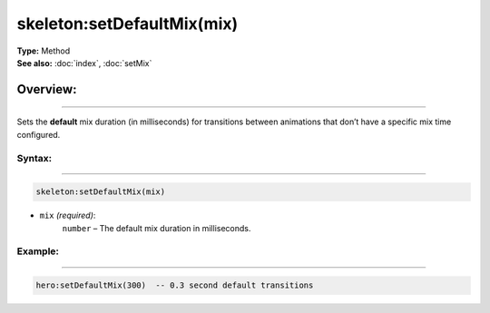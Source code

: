 ===================================
skeleton:setDefaultMix(mix)
===================================

| **Type:** Method
| **See also:** :doc:`index`, :doc:`setMix`

Overview:
.........
---------

Sets the **default** mix duration (in milliseconds) for transitions between animations
that don’t have a specific mix time configured.

Syntax:
--------
--------

.. code-block:: lua

   skeleton:setDefaultMix(mix)

- ``mix`` *(required)*:
    ``number`` – The default mix duration in milliseconds.

Example:
--------
--------

.. code-block:: lua

   hero:setDefaultMix(300)  -- 0.3 second default transitions
